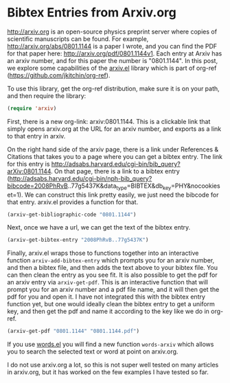 * Bibtex Entries from Arxiv.org
  :PROPERTIES:
  :categories: emacs,bibtex
  :date:     2015/03/09 15:14:52
  :updated:  2015/03/09 15:14:52
  :END:

http://arxiv.org is an open-source physics preprint server where copies of scientific manuscripts can be found. For example, http://arxiv.org/abs/0801.1144 is a paper I wrote, and you can find the PDF for that paper here: http://arxiv.org/pdf/0801.1144v1. Each entry at Arxiv has an arxiv number, and for this paper the number is "0801.1144". In this post, we explore some capabilities of the [[https://github.com/jkitchin/org-ref/blob/master/arxiv.el][arxiv.el]] library which is part of org-ref (https://github.com/jkitchin/org-ref).

To use this library, get the org-ref distribution, make sure it is on your path, and then require the library:
#+BEGIN_SRC emacs-lisp
(require 'arxiv)
#+END_SRC

First, there is a new org-link:  arxiv:0801.1144. This is a clickable link that simply opens arxiv.org at the URL for an arxiv number, and exports as a link to that entry in arxiv.

On the right hand side of the arxiv page, there is a link under References & Citations that takes you to a page where you can get a bibtex entry. The link for this entry is http://adsabs.harvard.edu/cgi-bin/bib_query?arXiv:0801.1144. On that page, there is a link to a bibtex entry (http://adsabs.harvard.edu/cgi-bin/nph-bib_query?bibcode=2008PhRvB..77g5437K&data_type=BIBTEX&db_key=PHY&nocookieset=1).  We can construct this link pretty easily, we just need the bibcode for that entry. arxiv.el provides a function for that.

#+BEGIN_SRC emacs-lisp
(arxiv-get-bibliographic-code "0801.1144")
#+END_SRC

#+RESULTS:
: 2008PhRvB..77g5437K

Next, once we have a url, we can get the text of the bibtex entry.

#+BEGIN_SRC emacs-lisp
(arxiv-get-bibtex-entry "2008PhRvB..77g5437K")
#+END_SRC

#+RESULTS:
#+begin_example

@ARTICLE{2008PhRvB..77g5437K,
   author = {{Kitchin}, J.~R. and {Reuter}, K. and {Scheffler}, M.},
    title = "{Alloy surface segregation in reactive environments: First-principles atomistic thermodynamics study of Ag$_{3}$Pd(111) in oxygen atmospheres}",
  journal = {\prb},
archivePrefix = "arXiv",
   eprint = {0801.1144},
 primaryClass = "cond-mat.mtrl-sci",
 keywords = {Ab initio calculations of adsorbate structure and reactions, Density functional theory local density approximation gradient and other corrections, Oxidation},
     year = 2008,
    month = feb,
   volume = 77,
   number = 7,
      eid = {075437},
    pages = {075437},
      doi = {10.1103/PhysRevB.77.075437},
   adsurl = {http://adsabs.harvard.edu/abs/2008PhRvB..77g5437K},
  adsnote = {Provided by the SAO/NASA Astrophysics Data System}
}

#+end_example

Finally, arxiv.el wraps those to functions together into an interactive function =arxiv-add-bibtex-entry= which prompts you for an arxiv number, and then a bibtex file, and then adds the text above to your bibtex file. You can then clean the entry as you see fit. It is also possible to get the pdf for an arxiv entry via =arxiv-get-pdf=. This is an interactive function that will prompt you for an arxiv number and a pdf file name, and it will then get the pdf for you and open it. I have not integrated this with the bibtex entry function yet, but one would ideally clean the bibtex entry to get a uniform key, and then get the pdf and name it according to the key like we do in org-ref.

#+BEGIN_SRC emacs-lisp
(arxiv-get-pdf "0801.1144" "0801.1144.pdf")
#+END_SRC

#+RESULTS:

If you use [[https://github.com/jkitchin/jmax/blob/master/words.el][words.el]] you will find a new function =words-arxiv= which allows you to search the selected text or word at point on arxiv.org.

I do not use arxiv.org a lot, so this is not super well tested on many articles in arxiv.org, but it has worked on the few examples I have tested so far.


